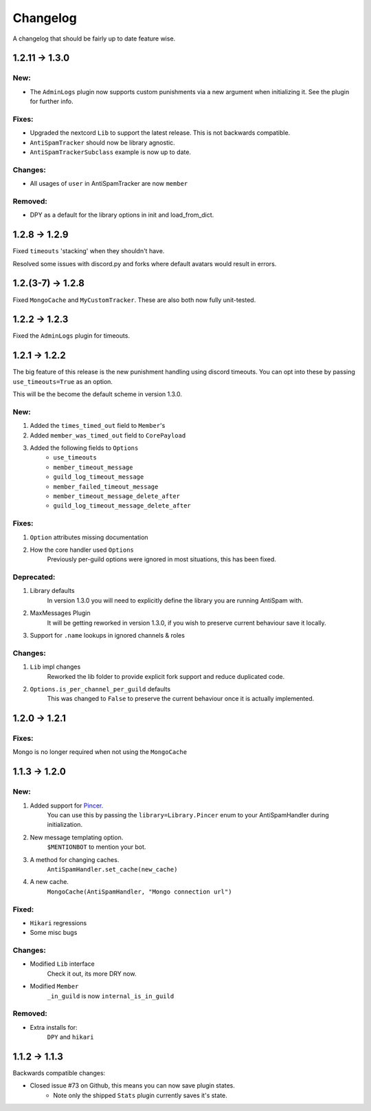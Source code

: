Changelog
=========

A changelog that should be fairly up to date feature wise.

1.2.11 -> 1.3.0
--------------

New:
****

- The ``AdminLogs`` plugin now supports custom punishments
  via a new argument when initializing it.
  See the plugin for further info.

Fixes:
******

- Upgraded the nextcord ``Lib`` to support the latest release.
  This is not backwards compatible.

- ``AntiSpamTracker`` should now be library agnostic.

- ``AntiSpamTrackerSubclass`` example is now up to date.

Changes:
********

- All usages of ``user`` in AntiSpamTracker are now ``member``

Removed:
********

- DPY as a default for the library options in init and load_from_dict.

1.2.8 -> 1.2.9
--------------

Fixed ``timeouts`` 'stacking' when they shouldn't have.

Resolved some issues with discord.py and forks where
default avatars would result in errors.

1.2.(3-7) -> 1.2.8
------------------

Fixed ``MongoCache`` and ``MyCustomTracker``.
These are also both now fully unit-tested.

1.2.2 -> 1.2.3
--------------

Fixed the ``AdminLogs`` plugin for timeouts.

1.2.1 -> 1.2.2
--------------

The big feature of this release is the new punishment
handling using discord timeouts. You can opt into
these by passing ``use_timeouts=True`` as an option.

This will be the become the default scheme in version 1.3.0.

New:
****

1) Added the ``times_timed_out`` field to ``Member``'s
2) Added ``member_was_timed_out`` field to ``CorePayload``
3) Added the following fields to ``Options``
    - ``use_timeouts``
    - ``member_timeout_message``
    - ``guild_log_timeout_message``
    - ``member_failed_timeout_message``
    - ``member_timeout_message_delete_after``
    - ``guild_log_timeout_message_delete_after``

Fixes:
******

1) ``Option`` attributes missing documentation
2) How the core handler used ``Options``
    Previously per-guild options were ignored in
    most situations, this has been fixed.

Deprecated:
***********

1) Library defaults
    In version 1.3.0 you will need to explicitly
    define the library you are running AntiSpam with.
2) MaxMessages Plugin
    It will be getting reworked in version 1.3.0, if
    you wish to preserve current behaviour save it locally.
3) Support for ``.name`` lookups in ignored channels & roles

Changes:
********

1) ``Lib`` impl changes
    Reworked the lib folder to provide explicit fork
    support and reduce duplicated code.
2) ``Options.is_per_channel_per_guild`` defaults
    This was changed to ``False`` to preserve the current
    behaviour once it is actually implemented.


1.2.0 -> 1.2.1
--------------

Fixes:
******

Mongo is no longer required when not using the ``MongoCache``

1.1.3 -> 1.2.0
--------------

New:
****

1. Added support for `Pincer. <https://pypi.org/project/pincer/>`_
    You can use this by passing the ``library=Library.Pincer``
    enum to your AntiSpamHandler during initialization.
2. New message templating option.
    ``$MENTIONBOT`` to mention your bot.
3. A method for changing caches.
    ``AntiSpamHandler.set_cache(new_cache)``
4. A new cache.
    ``MongoCache(AntiSpamHandler, "Mongo connection url")``

Fixed:
******

- ``Hikari`` regressions
- Some misc bugs


Changes:
********

- Modified ``Lib`` interface
    Check it out, its more DRY now.
- Modified ``Member``
    ``_in_guild`` is now ``internal_is_in_guild``

Removed:
********

- Extra installs for:
    ``DPY`` and ``hikari``

1.1.2 -> 1.1.3
--------------

Backwards compatible changes:

- Closed issue #73 on Github, this means you can now save plugin states.
    - Note only the shipped ``Stats`` plugin currently saves it's state.